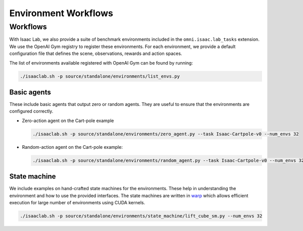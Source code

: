 Environment Workflows
=====================

Workflows
---------

With Isaac Lab, we also provide a suite of benchmark environments included
in the ``omni.isaac.lab_tasks`` extension. We use the OpenAI Gym registry
to register these environments. For each environment, we provide a default
configuration file that defines the scene, observations, rewards and action spaces.

The list of environments available registered with OpenAI Gym can be found by running:

.. code:: bash

   ./isaaclab.sh -p source/standalone/environments/list_envs.py


Basic agents
~~~~~~~~~~~~

These include basic agents that output zero or random agents. They are
useful to ensure that the environments are configured correctly.

-  Zero-action agent on the Cart-pole example

   .. code:: bash

      ./isaaclab.sh -p source/standalone/environments/zero_agent.py --task Isaac-Cartpole-v0 --num_envs 32

-  Random-action agent on the Cart-pole example:

   .. code:: bash

      ./isaaclab.sh -p source/standalone/environments/random_agent.py --task Isaac-Cartpole-v0 --num_envs 32


State machine
~~~~~~~~~~~~~

We include examples on hand-crafted state machines for the environments. These
help in understanding the environment and how to use the provided interfaces.
The state machines are written in `warp <https://github.com/NVIDIA/warp>`__ which
allows efficient execution for large number of environments using CUDA kernels.

.. code:: bash

   ./isaaclab.sh -p source/standalone/environments/state_machine/lift_cube_sm.py --num_envs 32
